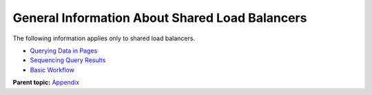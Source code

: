 General Information About Shared Load Balancers
===============================================

The following information applies only to shared load balancers.

-  `Querying Data in Pages <elb_fl_0004.html>`__
-  `Sequencing Query Results <elb_fl_0005.html>`__
-  `Basic Workflow <elb_fl_0007.html>`__

**Parent topic:** `Appendix <elb_fl_0000.html>`__
